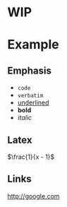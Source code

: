 * WIP
* Example
** Emphasis
   - ~code~
   - =verbatim=
   - _underlined_
   - *bold*
   - /italic/
** Latex
   \(\frac{1}{x - 1}\)
** Links
   [[http://google.com]]
